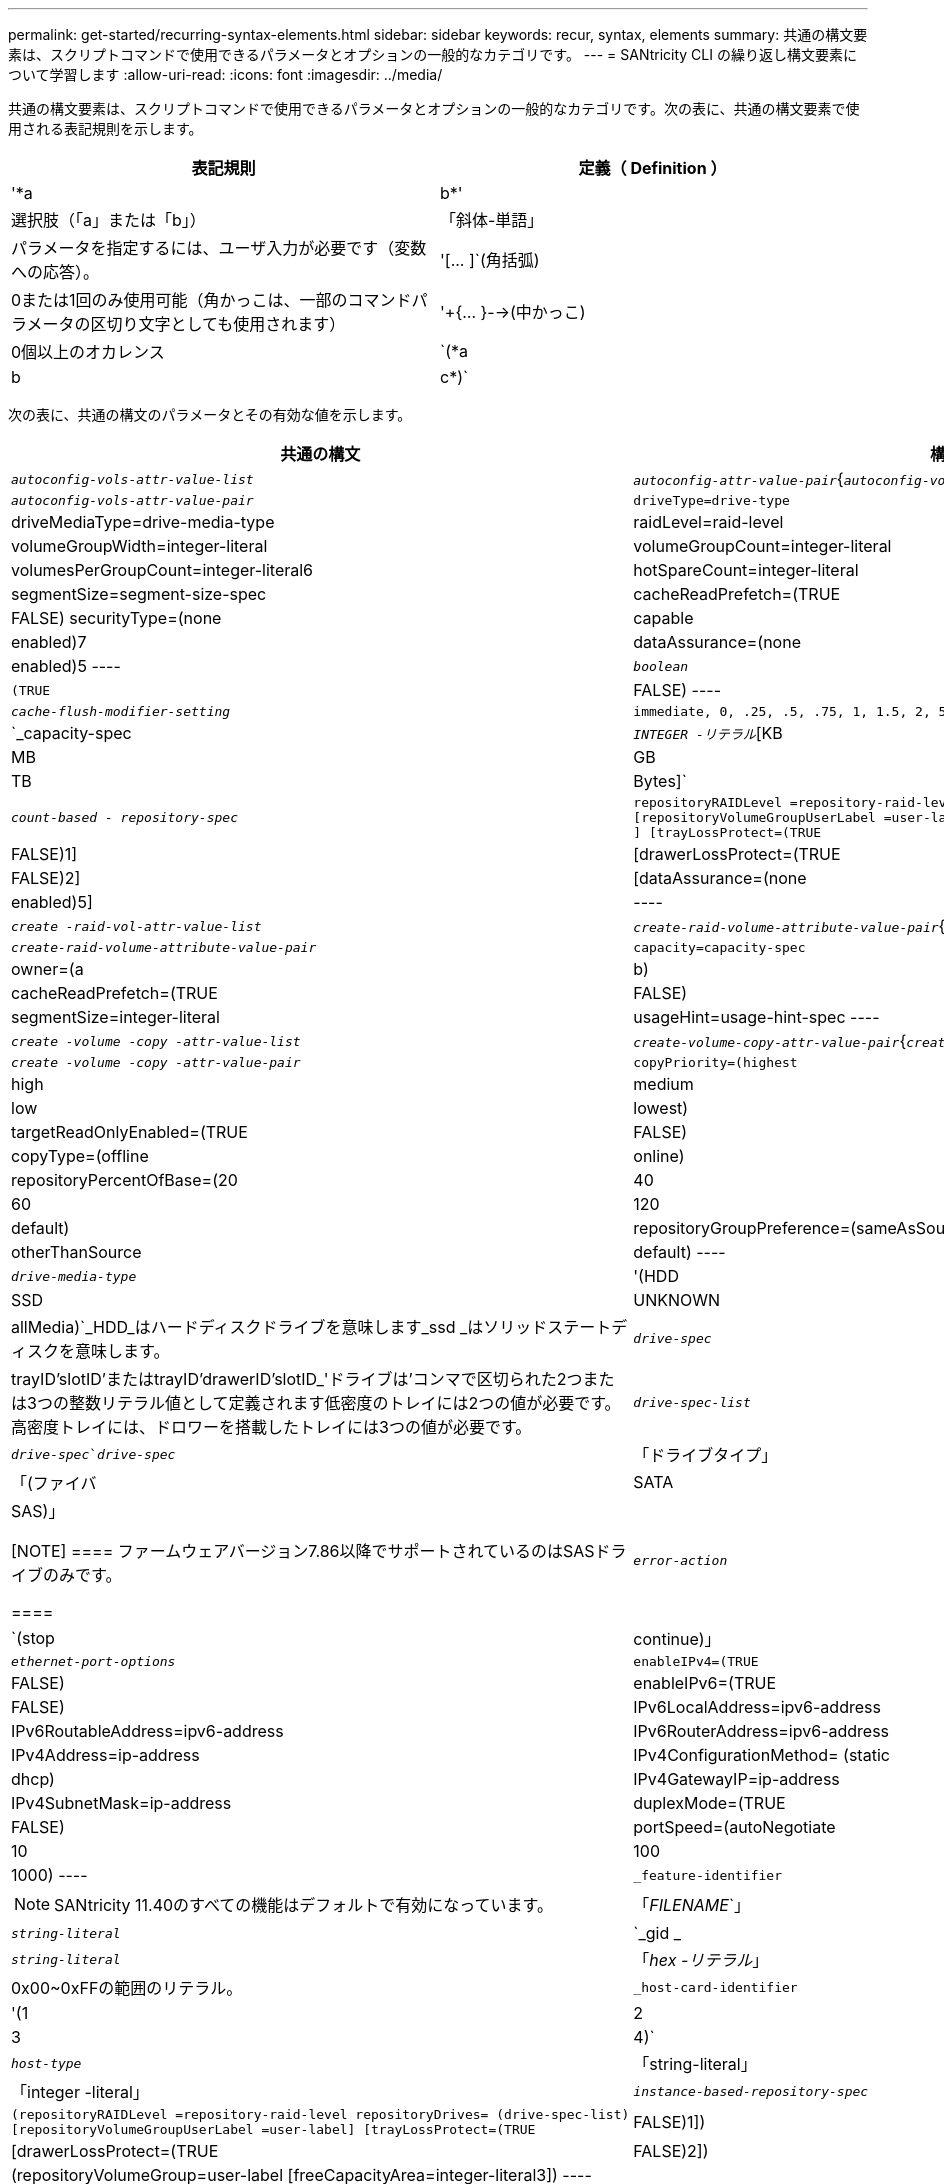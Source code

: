 ---
permalink: get-started/recurring-syntax-elements.html 
sidebar: sidebar 
keywords: recur, syntax, elements 
summary: 共通の構文要素は、スクリプトコマンドで使用できるパラメータとオプションの一般的なカテゴリです。 
---
= SANtricity CLI の繰り返し構文要素について学習します
:allow-uri-read: 
:icons: font
:imagesdir: ../media/


[role="lead"]
共通の構文要素は、スクリプトコマンドで使用できるパラメータとオプションの一般的なカテゴリです。次の表に、共通の構文要素で使用される表記規則を示します。

[cols="2*"]
|===
| 表記規則 | 定義（ Definition ） 


 a| 
'*a|b*'
 a| 
選択肢（「a」または「b」）



 a| 
「斜体-単語」
 a| 
パラメータを指定するには、ユーザ入力が必要です（変数への応答）。



 a| 
'+[... ]+`(角括弧)
 a| 
0または1回のみ使用可能（角かっこは、一部のコマンドパラメータの区切り文字としても使用されます）



 a| 
'+{... }-->(中かっこ)
 a| 
0個以上のオカレンス



 a| 
`(*a|b|c*)`
 a| 
選択肢を1つだけ選択してください

|===
次の表に、共通の構文のパラメータとその有効な値を示します。

[cols="2*"]
|===
| 共通の構文 | 構文の値 


 a| 
`_autoconfig-vols-attr-value-list_`
 a| 
`_autoconfig-attr-value-pair_`{`_autoconfig-vols-attr-value-pair_`}



 a| 
`_autoconfig-vols-attr-value-pair_`
 a| 
[listing]
----
driveType=drive-type | driveMediaType=drive-media-type |
raidLevel=raid-level | volumeGroupWidth=integer-literal |
volumeGroupCount=integer-literal | volumesPerGroupCount=integer-literal6|
hotSpareCount=integer-literal | segmentSize=segment-size-spec | cacheReadPrefetch=(TRUE | FALSE)
securityType=(none | capable | enabled)7| dataAssurance=(none | enabled)5
----


 a| 
`_boolean_`
 a| 
[listing]
----
(TRUE | FALSE)
----


 a| 
`_cache-flush-modifier-setting_`
 a| 
[listing]
----
immediate, 0, .25, .5, .75, 1, 1.5, 2, 5, 10, 20, 60, 120, 300, 1200, 3600, infinite
----


 a| 
`_capacity-spec
 a| 
`_INTEGER -リテラル_`[KB|MB|GB|TB|Bytes]`



 a| 
`_count-based - repository-spec_`
 a| 
[listing]
----
repositoryRAIDLevel =repository-raid-level repositoryDriveCount=integer-literal
[repositoryVolumeGroupUserLabel =user-label] [driveType=drive-type4
] [trayLossProtect=(TRUE | FALSE)1] | [drawerLossProtect=(TRUE | FALSE)2] |
[dataAssurance=(none | enabled)5] |
----


 a| 
`_create -raid-vol-attr-value-list_`
 a| 
`_create-raid-volume-attribute-value-pair_`{`_create-raid-volume -attribute-value-pair_`}



 a| 
`_create-raid-volume-attribute-value-pair_`
 a| 
[listing]
----
capacity=capacity-spec | owner=(a | b) |
cacheReadPrefetch=(TRUE | FALSE) | segmentSize=integer-literal |
usageHint=usage-hint-spec
----


 a| 
`_create -volume -copy -attr-value-list_`
 a| 
`_create-volume-copy-attr-value-pair_`{`_create -volume -copy-attr-value-pair_`}



 a| 
`_create -volume -copy -attr-value-pair_`
 a| 
[listing]
----
copyPriority=(highest | high | medium | low | lowest) |
targetReadOnlyEnabled=(TRUE | FALSE) | copyType=(offline | online) |
repositoryPercentOfBase=(20 | 40 | 60 | 120 | default) |
repositoryGroupPreference=(sameAsSource | otherThanSource | default)
----


 a| 
`_drive-media-type_`
 a| 
'(HDD|SSD|UNKNOWN | allMedia)`_HDD_はハードディスクドライブを意味します_ssd _はソリッドステートディスクを意味します。



 a| 
`_drive-spec_`
 a| 
trayID'slotID'またはtrayID'drawerID'slotID_'ドライブは'コンマで区切られた2つまたは3つの整数リテラル値として定義されます低密度のトレイには2つの値が必要です。高密度トレイには、ドロワーを搭載したトレイには3つの値が必要です。



 a| 
`_drive-spec-list_`
 a| 
`_drive-spec_`_drive-spec_`



 a| 
「ドライブタイプ」
 a| 
「(ファイバ|SATA|SAS)」

[NOTE]
====
ファームウェアバージョン7.86以降でサポートされているのはSASドライブのみです。

====


 a| 
`_error-action_`
 a| 
`(stop|continue)」



 a| 
`_ethernet-port-options_`
 a| 
[listing]
----
enableIPv4=(TRUE | FALSE) | enableIPv6=(TRUE | FALSE) |
IPv6LocalAddress=ipv6-address | IPv6RoutableAddress=ipv6-address |
IPv6RouterAddress=ipv6-address | IPv4Address=ip-address |
IPv4ConfigurationMethod= (static | dhcp) | IPv4GatewayIP=ip-address |
IPv4SubnetMask=ip-address | duplexMode=(TRUE | FALSE) | portSpeed=(autoNegotiate | 10 | 100 |
1000)
----


 a| 
`_feature-identifier`
 a| 
[NOTE]
====
SANtricity 11.40のすべての機能はデフォルトで有効になっています。

====


 a| 
「_FILENAME_`」
 a| 
`_string-literal_`



 a| 
`_gid _
 a| 
`_string-literal_`



 a| 
「_hex -リテラル_」
 a| 
0x00~0xFFの範囲のリテラル。



 a| 
`_host-card-identifier`
 a| 
'(1|2|3|4)`



 a| 
`_host-type_`
 a| 
「string-literal」|「integer -literal」



 a| 
`_instance-based-repository-spec_`
 a| 
[listing]
----
(repositoryRAIDLevel =repository-raid-level repositoryDrives= (drive-spec-list)
[repositoryVolumeGroupUserLabel =user-label] [trayLossProtect=(TRUE | FALSE)1]) |
[drawerLossProtect=(TRUE | FALSE)2]) | (repositoryVolumeGroup=user-label
[freeCapacityArea=integer-literal3])
----
*repositoryRAIDLevel*'パラメータには'*repositoryDrives*'パラメータを指定しますRAIDレベルまたはドライブをボリュームグループとともに指定しないでください。ボリュームグループを指定するときは、「* trayLossProtect *」パラメータに値を設定しないでください。



 a| 
「_IP-address_`」
 a| 
'*(0-255).(0-255).(0-255).(0-255)*`



 a| 
「_ipv6-address_`」
 a| 
*(0-FFFF)：(0-FFFF)：(0-FFFF)：(0-FFFF)：(0-FFFF)：(0-FFFF)：(0-FFFF)：(0-FFFF)：(0-FFFF)*`

32文字の16進数をすべて入力する必要があります。



 a| 
`_iscsi-host-port_`
 a| 
[listing]
----
(1 | 2 | 3 | 4)
----
使用するコントローラのタイプに応じて、ホストポート番号は2、3、4のいずれかになります。



 a| 
`_iscsi-host-port-options_`
 a| 
[listing]
----
IPv4Address=ip-address | IPv6LocalAddress=ipv6-address |
IPv6RoutableAddress=ipv6-address | IPv6RouterAddress=ipv6-address |
enableIPv4=(TRUE | FALSE) | enableIPv6=(TRUE | FALSE) | enableIPv4Priority=(TRUE | FALSE) |
enableIPv6Priority=(TRUE | FALSE) | IPv4ConfigurationMethod=(static | dhcp) |
IPv6ConfigurationMethod= (static | auto) | IPv4GatewayIP=ip-address |
IPv6HopLimit=integer | IPv6NdDetectDuplicateAddress=integer |
IPv6NdReachableTime=time-interval | IPv6NdRetransmitTime=time-interval |
IPv6NdTimeOut=time-interval | IPv4Priority=integer |
IPv6Priority=integer | IPv4SubnetMask=ip-address |
IPv4VlanId=integer | IPv6VlanId=integer |
maxFramePayload=integer | tcpListeningPort=tcp-port-id |
portSpeed=(autoNegotiate | 1 | 10)
----


 a| 
`_iscsiSession_`
 a| 
[listing]
----
[session-identifier]
----


 a| 
`_NVSRAM - offset_`
 a| 
「_hex -リテラル_」



 a| 
`_nvsramBitSetting_`
 a| 
`_NVSRAMマスク'NVSRAM値_`=_0x16進数'0x16進数_`|`_INTEGERリテラル_

0x00から0xFFまでの値は通常'0x16進数の値です



 a| 
`_nvsramByteSetting_`
 a| 
`_NVSRAM値_`=_0x16進数_`|`_integer -リテラル_

0x16進値は通常、0x00~0xFFの値です。



 a| 
`_portID_`
 a| 
[listing]
----
(0-127)
----


 a| 
「_raid-level_」
 a| 
[listing]
----
(0 | 1 | 3 | 5 | 6)
----


 a| 
`_recover-raid-volume-attr-value-list_`
 a| 
`_recover-raid-volume-attr-value-pair_`{`_recover-raid-volume-attr-value-pair_`}



 a| 
`_recover-raid-volume-attr-value-pair_`
 a| 
[listing]
----
owner=(a|b) |cacheReadPrefetch=(TRUE | FALSE) | dataAssurance=(none | enabled)
----


 a| 
`_repository -raid-level_`
 a| 
[listing]
----
(1 | 3 | 5 | 6)
----


 a| 
`_repository-spec_`
 a| 
「instance-based-repository-spec」|「count-based repository-spec」を指定します



 a| 
`_dsegment -size-spec_`
 a| 
`_integer-literal_-すべての容量はbase-2の形式です。



 a| 
`_serial-number_`
 a| 
[listing]
----
string-literal
----


 a| 
`_slotID_`
 a| 
大容量ドライブトレイの場合は、ドライブのトレイIDの値、ドロワーIDの値、およびスロットIDの値を指定します。小容量ドライブトレイの場合は、ドライブのトレイIDの値とスロットIDの値を指定します。トレイIDの値は'0～99ですドロワーIDの値は「1」～「5」です。

スロットIDの最大値はすべて24です。スロットIDの値は、トレイのモデルに応じて0または1で始まります。

トレイIDの値、ドロワーIDの値、およびスロットIDの値は角かっこ（[]）で囲みます。

[listing]
----
(drive=\(trayID,[drawerID,]slotID\)|
drives=\(trayID1,[drawerID1,]slotID1 ... trayIDn,[drawerIDn,]slotIDn\) )
----


 a| 
`_test -device_name
 a| 
[listing]
----
controller=(a|b)
esms=(esm-spec-list)drives=(drive-spec-list)
----


 a| 
`_test -devices -list_
 a| 
`_test -device_name {`_test -device_name }



 a| 
`_time-zone-spec_`
 a| 
[listing]
----
(GMT+HH:MM | GMT-HH:MM) [dayLightSaving=HH:MM]
----


 a| 
`_trayID-list_
 a| 
`_trayID_`{`_trayID_`}



 a| 
`_usage-hint-spec_`
 a| 
[listing]
----
usageHint=(multiMedia | database | fileSystem)
----
ボリュームの使用方法のヒント、または予測されるI/O特性は、コントローラによって使用され、適切なデフォルトボリュームセグメントサイズおよび動的キャッシュ読み取りプリフェッチを示します。ファイルシステムおよびデータベースの場合は、128KBのセグメントサイズが使用されます。マルチメディアの場合は、256KBのセグメントサイズが使用されます。使用方法のヒントを3つすべて使用すると、動的キャッシュ読み取りプリフェッチが有効になります



 a| 
`_user-label_`
 a| 
`_string-literal_`

有効な文字は、英数字、ダッシュ、アンダースコアです。



 a| 
`_user-label-list_
 a| 
`_user-label_`{`_user-label_`}



 a| 
`_volumeGroup -number_`
 a| 
「_INTEGER -リテラル_」



 a| 
'_wwid _
 a| 
`_string-literal_`

|===
1トレイ損失の保護を使用するには、次のガイドラインに従って設定を行う必要があります。

[cols="3*"]
|===
| レベル | トレイ損失の保護の基準 | 必要なトレイの最小数 


 a| 
ディスクプール
 a| 
ディスクプールに同じトレイのドライブが3本以上含まれない
 a| 
6.



 a| 
RAID 6
 a| 
ボリュームグループに同じトレイのドライブが3本以上含まれない
 a| 
3.



 a| 
RAID 3またはRAID 5
 a| 
ボリュームグループ内のドライブがすべて別々のトレイに配置されている
 a| 
3.



 a| 
RAID 1
 a| 
RAID 1ペアのドライブがそれぞれ別のトレイに配置されている
 a| 
2.



 a| 
RAID 0
 a| 
トレイ損失の保護は実現できない。
 a| 
該当なし

|===
2ドロワー損失の保護を使用するには、次のガイドラインに従って設定を行う必要があります。

[cols="3*"]
|===
| レベル | ドロワー損失の保護の基準 | 必要なドロワーの最小数 


 a| 
ディスクプール
 a| 
プールに5つのドロワーすべてのドライブが含まれていて、各ドロワーに同じ数のドライブが配置されている。60ドライブのトレイでは、ディスクプールの構成が15、20、25、30、35の場合にドロワー損失の保護を実現できます。 40、45、50、55、または60ドライブ。
 a| 
5.



 a| 
RAID 6
 a| 
ボリュームグループに同じドロワーのドライブが3本以上含まれない。
 a| 
3.



 a| 
RAID 3またはRAID 5
 a| 
ボリュームグループ内のドライブがすべて別々のドロワーに配置されている。
 a| 
3.



 a| 
RAID 1
 a| 
ミラーペアのドライブがそれぞれ別のドロワーに配置されている。
 a| 
2.



 a| 
RAID 0
 a| 
ドロワー損失の保護は実現できない。
 a| 
該当なし

|===
ボリュームグループが複数のトレイにまたがるストレージアレイの構成では、ドロワー損失の保護の設定がトレイ損失の保護の設定と連携していることを確認する必要があります。ドロワー損失の保護はトレイ損失の保護がなくても使用できます。トレイ損失の保護はドロワー損失の保護がなければ使用できません。「* trayLossProtect*」パラメータと「* drawerLossProtect *」パラメータが同じ値に設定されていない場合、ストレージアレイはエラーメッセージを返し、ストレージアレイ構成は作成されません。

3空き容量領域が存在するかどうかを確認するには、「show volumegroup」コマンドを実行します。

4デフォルトのドライブ(ドライブタイプ)はSAS'です

ストレージ・アレイにドライブのタイプが1つしかない場合'*drivetype *'パラメータは不要です「* drivetype *」パラメータを使用する場合は、「* hotSpareCount *」パラメータと「* volumeGroupWidth *」パラメータも使用する必要があります。

5 '*dataAssurance *'パラメータはData Assurance (DA)機能に関連しています

Data Assurance（DA）機能を使用すると、ストレージシステム全体のデータの整合性が向上します。ホストとドライブの間でデータが移動されたときにストレージアレイがエラーの有無をチェックします。この機能を有効にすると、ボリューム内の各データブロックに巡回冗長検査（CRC）と呼ばれるエラーチェック用のコードが付加されます。データブロックが移動されると、ストレージアレイはこれらのCRCコードを使用して、転送中にエラーが発生したかどうかを判断します。破損している可能性があるデータはディスクに書き込まれず、ホストにも返されません。

DA機能を使用する場合は、まず最初にDAがサポートされているドライブのみを含むプールまたはボリュームグループを作成します。次に、DA対応ボリュームを作成します。最後に、DAに対応したI/Oインターフェイスを使用してDA対応ボリュームをホストにマッピングします。DAに対応したI/Oインターフェイスには、Fibre Channel、SAS、iSER over InfiniBand（iSCSI Extensions for RDMA/IB）があります。iSCSI over EthernetやSRP over InfiniBandではDAはサポートされていません。

[NOTE]
====
必要なすべてのハードウェアとI/OインターフェイスがDA対応である場合は'*dataAssurance *'パラメータを[Enabled]に設定し'特定の操作でDAを使用できますたとえば、DA対応ドライブが含まれるボリュームグループを作成し、そのボリュームグループにDA対応のボリュームを作成できます。DA対応ボリュームを使用する他の処理には、DA機能をサポートするオプションがあります。

====
6 `* volumesPerGroupCount*`パラメータは、各ボリュームグループの容量が等しいボリュームの数です。

7 '*securityType*'パラメータを使用すると'作成するボリューム・グループのセキュリティ設定を指定できます選択したセキュリティ設定がすべてのボリュームにも適用されます。セキュリティ設定を設定するためのオプションは次のとおりです。

* 'none`--ボリュームグループは安全ではありません。
* capable --ボリュームグループはセキュリティに対応していますが'セキュリティが有効になっていません
* 有効-ボリューム・グループはセキュリティが有効になっています


[NOTE]
====
'*securityType=enabled*'を設定する場合は'ストレージ・アレイのセキュリティ・キーを作成しておく必要があります（ストレージアレイのセキュリティキーを作成するには、create storageArray securityKeyコマンドを使用します）。

====